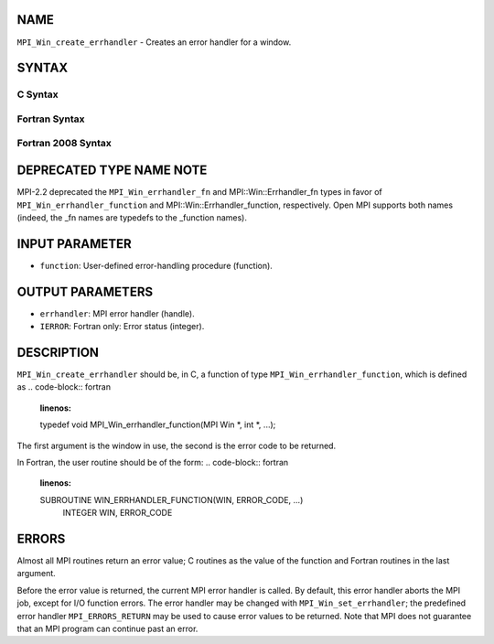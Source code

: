 NAME
----

``MPI_Win_create_errhandler`` - Creates an error handler for a window.

SYNTAX
------

C Syntax
~~~~~~~~
.. code-block:: c
   :linenos:

   #include <mpi.h>
   int MPI_Win_create_errhandler(MPI_Win_errhandler_function *function,
   	MPI_Errhandler *errhandler)

Fortran Syntax
~~~~~~~~~~~~~~
.. code-block:: fortran
   :linenos:

   USE MPI
   ! or the older form: INCLUDE 'mpif.h'
   MPI_WIN_CREATE_ERRHANDLER(FUNCTION, ERRHANDLER, IERROR)
   	EXTERNAL FUNCTION
   	INTEGER ERRHANDLER, IERROR

Fortran 2008 Syntax
~~~~~~~~~~~~~~~~~~~
.. code-block:: fortran
   :linenos:

   USE mpi_f08
   MPI_Win_create_errhandler(win_errhandler_fn, errhandler, ierror)
   	PROCEDURE(MPI_Win_errhandler_function) :: win_errhandler_fn
   	TYPE(MPI_Errhandler), INTENT(OUT) :: errhandler
   	INTEGER, OPTIONAL, INTENT(OUT) :: ierror

DEPRECATED TYPE NAME NOTE
-------------------------

MPI-2.2 deprecated the ``MPI_Win_errhandler_fn`` and MPI::Win::Errhandler_fn
types in favor of ``MPI_Win_errhandler_function`` and
MPI::Win::Errhandler_function, respectively. Open MPI supports both
names (indeed, the \_fn names are typedefs to the \_function names).

INPUT PARAMETER
---------------
* ``function``: User-defined error-handling procedure (function).

OUTPUT PARAMETERS
-----------------
* ``errhandler``: MPI error handler (handle).
* ``IERROR``: Fortran only: Error status (integer).

DESCRIPTION
-----------

``MPI_Win_create_errhandler`` should be, in C, a function of type
``MPI_Win_errhandler_function``, which is defined as
.. code-block:: fortran
   :linenos:

   typedef void MPI_Win_errhandler_function(MPI Win *, int *, ...);

The first argument is the window in use, the second is the error code to
be returned.

In Fortran, the user routine should be of the form:
.. code-block:: fortran
   :linenos:

   SUBROUTINE WIN_ERRHANDLER_FUNCTION(WIN, ERROR_CODE, ...)
       INTEGER WIN, ERROR_CODE

ERRORS
------

Almost all MPI routines return an error value; C routines as the value
of the function and Fortran routines in the last argument.

Before the error value is returned, the current MPI error handler is
called. By default, this error handler aborts the MPI job, except for
I/O function errors. The error handler may be changed with
``MPI_Win_set_errhandler``; the predefined error handler ``MPI_ERRORS_RETURN``
may be used to cause error values to be returned. Note that MPI does not
guarantee that an MPI program can continue past an error.
